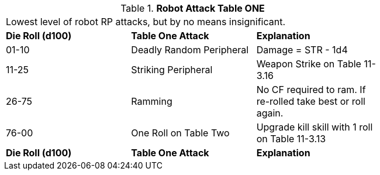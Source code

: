 // Table 11.3.12 Robot Attack Table ONE
.*Robot Attack Table ONE*
[width="75%",cols="3*^",frame="all", stripes="even"]
|===
3+<|Lowest level of robot RP attacks, but by no means insignificant.
s|Die Roll (d100)
s|Table One Attack
s|Explanation

|01-10
|Deadly Random Peripheral
|Damage = STR - 1d4

|11-25
|Striking Peripheral
|Weapon Strike on Table 11-3.16

|26-75
|Ramming 
|No CF required to ram. If re-rolled take best or roll again.

|76-00
|One Roll on Table Two 
|Upgrade kill skill with 1 roll on Table 11-3.13

s|Die Roll (d100)
s|Table One Attack
s|Explanation


|===

